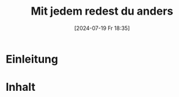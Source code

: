 :PROPERTIES:
:CUSTOM_ID: h:41ed9350-3166-4149-ac31-d7c8daf31474
:END:
#+title:      Mit jedem redest du anders
#+date:       [2024-07-19 Fr 18:35]
#+filetags:   :02:beziehungen:
#+identifier: 20240719T183502

#+BIND: org-export-filter-timestamp-functions (tmp-f-timestamp)
#+BIND: org-export-filter-strike-through-functions (tmp-f-strike-through)
#+BEGIN_SRC emacs-lisp :exports results :results none
  (defun tmp-f-timestamp (s backend info)
    (replace-regexp-in-string "&[lg]t;\\|[][]" "" s))
  (defun tmp-f-strike-through (s backend info) "")
#+END_SRC

* Einleitung
:PROPERTIES:
:CUSTOM_ID: h:d59a23a5-e374-4d47-9a81-8d5fe2ac208b
:END:

* Inhalt
:PROPERTIES:
:CUSTOM_ID: h:fea446be-0676-4000-bd34-3ff5039474b0
:END:

